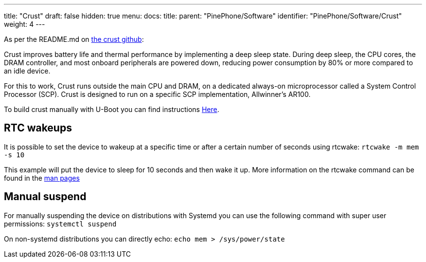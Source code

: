 ---
title: "Crust"
draft: false
hidden: true
menu:
  docs:
    title:
    parent: "PinePhone/Software"
    identifier: "PinePhone/Software/Crust"
    weight: 4
---

As per the README.md on https://github.com/crust-firmware/crust[the crust github]:

Crust improves battery life and thermal performance by implementing a deep sleep state. During deep sleep, the CPU cores, the DRAM controller, and most onboard peripherals are powered down, reducing power consumption by 80% or more compared to an idle device.

For this to work, Crust runs outside the main CPU and DRAM, on a dedicated always-on microprocessor called a System Control Processor (SCP). Crust is designed to run on a specific SCP implementation, Allwinner's AR100.

To build crust manually with U-Boot you can find instructions link:/documentation/General/U-Boot[Here].

== RTC wakeups

It is possible to set the device to wakeup at a specific time or after a certain number of seconds using rtcwake: `rtcwake -m mem -s 10`

This example will put the device to sleep for 10 seconds and then wake it up. More information on the rtcwake command can be found in the https://linux.die.net/man/8/rtcwake[man pages]

== Manual suspend

For manually suspending the device on distributions with Systemd you can use the following command with super user permissions: `systemctl suspend`

On non-systemd distributions you can directly echo: `echo mem > /sys/power/state`

